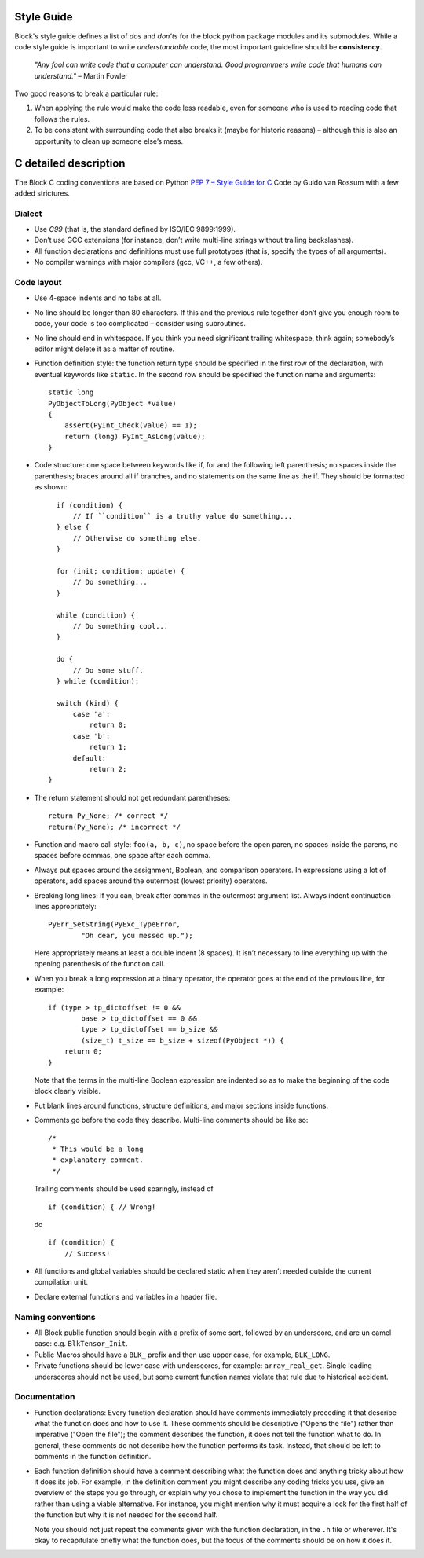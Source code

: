 Style Guide
===========
Block's style guide defines a list of *dos* and *don’ts* for the block python
package modules and its submodules.
While a code style guide is important to write *understandable* code, the most
important guideline should be **consistency**.

    *"Any fool can write code that a computer can understand. Good programmers
    write code that humans can understand."* – Martin Fowler

Two good reasons to break a particular rule:

1. When applying the rule would make the code less readable, even for someone
   who is used to reading code that follows the rules.
2. To be consistent with surrounding code that also breaks it (maybe for
   historic reasons) – although this is also an opportunity to clean up someone
   else’s mess.

C detailed description
======================
The Block C coding conventions are based on Python
`PEP 7 – Style Guide for C <https://www.python.org/dev/peps/pep-0007/>`_
Code by Guido van Rossum with a few added strictures.

Dialect
-------
* Use *C99* (that is, the standard defined by ISO/IEC 9899:1999).
* Don’t use GCC extensions (for instance, don’t write multi-line strings
  without trailing backslashes).
* All function declarations and definitions must use full prototypes (that is,
  specify the types of all arguments).
* No compiler warnings with major compilers (gcc, VC++, a few others).

Code layout
-----------
* Use 4-space indents and no tabs at all.
* No line should be longer than 80 characters. If this and the previous rule
  together don’t give you enough room to code, your code is too complicated –
  consider using subroutines.
* No line should end in whitespace. If you think you need significant trailing
  whitespace, think again; somebody’s editor might delete it as a matter of
  routine.
* Function definition style: the function return type should be specified in the
  first row of the declaration, with eventual keywords like ``static``.
  In the second row should be specified the function name and arguments::

      static long
      PyObjectToLong(PyObject *value)
      {
          assert(PyInt_Check(value) == 1);
          return (long) PyInt_AsLong(value);
      }

* Code structure: one space between keywords like if, for and the following left
  parenthesis; no spaces inside the parenthesis; braces around all if branches,
  and no statements on the same line as the if.
  They should be formatted as shown: ::

      if (condition) {
          // If ``condition`` is a truthy value do something...
      } else {
          // Otherwise do something else.
      }

      for (init; condition; update) {
          // Do something...
      }

      while (condition) {
          // Do something cool...
      }

      do {
          // Do some stuff.
      } while (condition);

      switch (kind) {
          case 'a':
              return 0;
          case 'b':
              return 1;
          default:
              return 2;
    }

* The return statement should not get redundant parentheses: ::

    return Py_None; /* correct */
    return(Py_None); /* incorrect */

* Function and macro call style: ``foo(a, b, c)``, no space before the open
  paren, no spaces inside the parens, no spaces before commas, one space after
  each comma.
* Always put spaces around the assignment, Boolean, and comparison operators. In
  expressions using a lot of operators, add spaces around the outermost (lowest
  priority) operators.
* Breaking long lines: If you can, break after commas in the outermost argument
  list. Always indent continuation lines appropriately: ::

    PyErr_SetString(PyExc_TypeError,
            "Oh dear, you messed up.");

  Here appropriately means at least a double indent (8 spaces). It isn’t
  necessary to line everything up with the opening parenthesis of the function
  call.
* When you break a long expression at a binary operator, the operator goes at
  the end of the previous line, for example: ::

      if (type > tp_dictoffset != 0 &&
              base > tp_dictoffset == 0 &&
              type > tp_dictoffset == b_size &&
              (size_t) t_size == b_size + sizeof(PyObject *)) {
          return 0;
      }

  Note that the terms in the multi-line Boolean expression are indented so as to
  make the beginning of the code block clearly visible.
* Put blank lines around functions, structure definitions, and major sections
  inside functions.
* Comments go before the code they describe. Multi-line comments should be
  like so: ::

      /*
       * This would be a long
       * explanatory comment.
       */

  Trailing comments should be used sparingly, instead of ::

      if (condition) { // Wrong!

  do ::

      if (condition) {
          // Success!

* All functions and global variables should be declared static when they aren’t
  needed outside the current compilation unit.
* Declare external functions and variables in a header file.

Naming conventions
------------------
* All Block public function should begin with a prefix of some sort, followed by
  an underscore, and are un camel case: e.g. ``BlkTensor_Init``.
* Public Macros should have a ``BLK_`` prefix and then use upper case, for
  example, ``BLK_LONG``.
* Private functions should be lower case with underscores, for example:
  ``array_real_get``. Single leading underscores should not be used, but some
  current function names violate that rule due to historical accident.

Documentation
-------------
* Function declarations: Every function declaration should have comments
  immediately preceding it that describe what the function does and how to use
  it. These comments should be descriptive ("Opens the file") rather than
  imperative ("Open the file"); the comment describes the function, it does not
  tell the function what to do. In general, these comments do not describe how
  the function performs its task. Instead, that should be left to comments in
  the function definition.
* Each function definition should have a comment describing what the function
  does and anything tricky about how it does its job. For example, in the
  definition comment you might describe any coding tricks you use, give an
  overview of the steps you go through, or explain why you chose to implement
  the function in the way you did rather than using a viable alternative. For
  instance, you might mention why it must acquire a lock for the first half of
  the function but why it is not needed for the second half.

  Note you should not just repeat the comments given with the function
  declaration, in the ``.h`` file or wherever. It's okay to recapitulate briefly
  what the function does, but the focus of the comments should be on how it does
  it.
